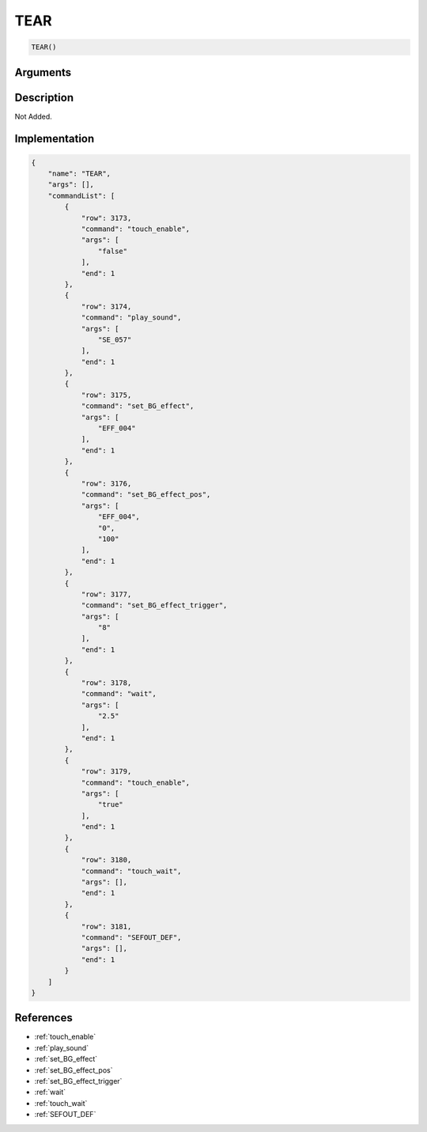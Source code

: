 .. _TEAR:

TEAR
========================

.. code-block:: text

	TEAR()


Arguments
------------


Description
-------------

Not Added.

Implementation
-------------

.. code-block:: json

	{
	    "name": "TEAR",
	    "args": [],
	    "commandList": [
	        {
	            "row": 3173,
	            "command": "touch_enable",
	            "args": [
	                "false"
	            ],
	            "end": 1
	        },
	        {
	            "row": 3174,
	            "command": "play_sound",
	            "args": [
	                "SE_057"
	            ],
	            "end": 1
	        },
	        {
	            "row": 3175,
	            "command": "set_BG_effect",
	            "args": [
	                "EFF_004"
	            ],
	            "end": 1
	        },
	        {
	            "row": 3176,
	            "command": "set_BG_effect_pos",
	            "args": [
	                "EFF_004",
	                "0",
	                "100"
	            ],
	            "end": 1
	        },
	        {
	            "row": 3177,
	            "command": "set_BG_effect_trigger",
	            "args": [
	                "8"
	            ],
	            "end": 1
	        },
	        {
	            "row": 3178,
	            "command": "wait",
	            "args": [
	                "2.5"
	            ],
	            "end": 1
	        },
	        {
	            "row": 3179,
	            "command": "touch_enable",
	            "args": [
	                "true"
	            ],
	            "end": 1
	        },
	        {
	            "row": 3180,
	            "command": "touch_wait",
	            "args": [],
	            "end": 1
	        },
	        {
	            "row": 3181,
	            "command": "SEFOUT_DEF",
	            "args": [],
	            "end": 1
	        }
	    ]
	}

References
-------------
* :ref:`touch_enable`
* :ref:`play_sound`
* :ref:`set_BG_effect`
* :ref:`set_BG_effect_pos`
* :ref:`set_BG_effect_trigger`
* :ref:`wait`
* :ref:`touch_wait`
* :ref:`SEFOUT_DEF`

